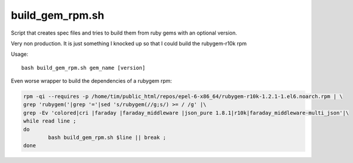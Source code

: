 build_gem_rpm.sh
================

Script that creates spec files and tries to build them from ruby gems with an optional version.

Very non production. It is just something I knocked up so that I could build the rubygem-r10k rpm

Usage::

    bash build_gem_rpm.sh gem_name [version]

Even worse wrapper to build the dependencies of a rubygem rpm:

.. code-block:: bash

	rpm -qi --requires -p /home/tim/public_html/repos/epel-6-x86_64/rubygem-r10k-1.2.1-1.el6.noarch.rpm | \
	grep 'rubygem('|grep '='|sed 's/rubygem(//g;s/) >= / /g' |\
	grep -Ev 'colored|cri |faraday |faraday_middleware |json_pure 1.8.1|r10k|faraday_middleware-multi_json'|\
	while read line ;
	do
		bash build_gem_rpm.sh $line || break ;
	done


